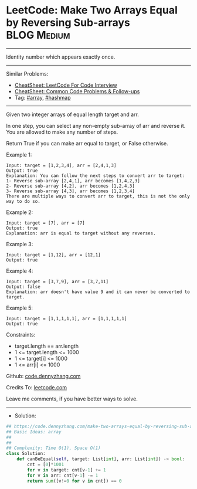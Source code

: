 * LeetCode: Make Two Arrays Equal by Reversing Sub-arrays       :BLOG:Medium:
#+STARTUP: showeverything
#+OPTIONS: toc:nil \n:t ^:nil creator:nil d:nil
:PROPERTIES:
:type:     array, hashmap
:END:
---------------------------------------------------------------------
Identity number which appears exactly once.
---------------------------------------------------------------------
#+BEGIN_HTML
<a href="https://github.com/dennyzhang/code.dennyzhang.com/tree/master/problems/make-two-arrays-equal-by-reversing-sub-arrays"><img align="right" width="200" height="183" src="https://www.dennyzhang.com/wp-content/uploads/denny/watermark/github.png" /></a>
#+END_HTML
Similar Problems:
- [[https://cheatsheet.dennyzhang.com/cheatsheet-leetcode-A4][CheatSheet: LeetCode For Code Interview]]
- [[https://cheatsheet.dennyzhang.com/cheatsheet-followup-A4][CheatSheet: Common Code Problems & Follow-ups]]
- Tag: [[https://code.dennyzhang.com/review-array][#array]], [[https://code.dennyzhang.com/review-hashmap][#hashmap]]
---------------------------------------------------------------------
Given two integer arrays of equal length target and arr.

In one step, you can select any non-empty sub-array of arr and reverse it. You are allowed to make any number of steps.

Return True if you can make arr equal to target, or False otherwise.

Example 1:
#+BEGIN_EXAMPLE
Input: target = [1,2,3,4], arr = [2,4,1,3]
Output: true
Explanation: You can follow the next steps to convert arr to target:
1- Reverse sub-array [2,4,1], arr becomes [1,4,2,3]
2- Reverse sub-array [4,2], arr becomes [1,2,4,3]
3- Reverse sub-array [4,3], arr becomes [1,2,3,4]
There are multiple ways to convert arr to target, this is not the only way to do so.
#+END_EXAMPLE

Example 2:
#+BEGIN_EXAMPLE
Input: target = [7], arr = [7]
Output: true
Explanation: arr is equal to target without any reverses.
#+END_EXAMPLE

Example 3:
#+BEGIN_EXAMPLE
Input: target = [1,12], arr = [12,1]
Output: true
#+END_EXAMPLE

Example 4:
#+BEGIN_EXAMPLE
Input: target = [3,7,9], arr = [3,7,11]
Output: false
Explanation: arr doesn't have value 9 and it can never be converted to target.
#+END_EXAMPLE

Example 5:
#+BEGIN_EXAMPLE
Input: target = [1,1,1,1,1], arr = [1,1,1,1,1]
Output: true
#+END_EXAMPLE
 
Constraints:

- target.length == arr.length
- 1 <= target.length <= 1000
- 1 <= target[i] <= 1000
- 1 <= arr[i] <= 1000

Github: [[https://github.com/dennyzhang/code.dennyzhang.com/tree/master/problems/make-two-arrays-equal-by-reversing-sub-arrays][code.dennyzhang.com]]

Credits To: [[https://leetcode.com/problems/make-two-arrays-equal-by-reversing-sub-arrays/description/][leetcode.com]]

Leave me comments, if you have better ways to solve.
---------------------------------------------------------------------
- Solution:

#+BEGIN_SRC python
## https://code.dennyzhang.com/make-two-arrays-equal-by-reversing-sub-arrays
## Basic Ideas: array
##
##
## Complexity: Time O(1), Space O(1)
class Solution:
    def canBeEqual(self, target: List[int], arr: List[int]) -> bool:
        cnt = [0]*1001
        for v in target: cnt[v-1] += 1
        for v in arr: cnt[v-1] -= 1
        return sum([v!=0 for v in cnt]) == 0
#+END_SRC

#+BEGIN_HTML
<div style="overflow: hidden;">
<div style="float: left; padding: 5px"> <a href="https://www.linkedin.com/in/dennyzhang001"><img src="https://www.dennyzhang.com/wp-content/uploads/sns/linkedin.png" alt="linkedin" /></a></div>
<div style="float: left; padding: 5px"><a href="https://github.com/dennyzhang"><img src="https://www.dennyzhang.com/wp-content/uploads/sns/github.png" alt="github" /></a></div>
<div style="float: left; padding: 5px"><a href="https://www.dennyzhang.com/slack" target="_blank" rel="nofollow"><img src="https://www.dennyzhang.com/wp-content/uploads/sns/slack.png" alt="slack"/></a></div>
</div>
#+END_HTML
